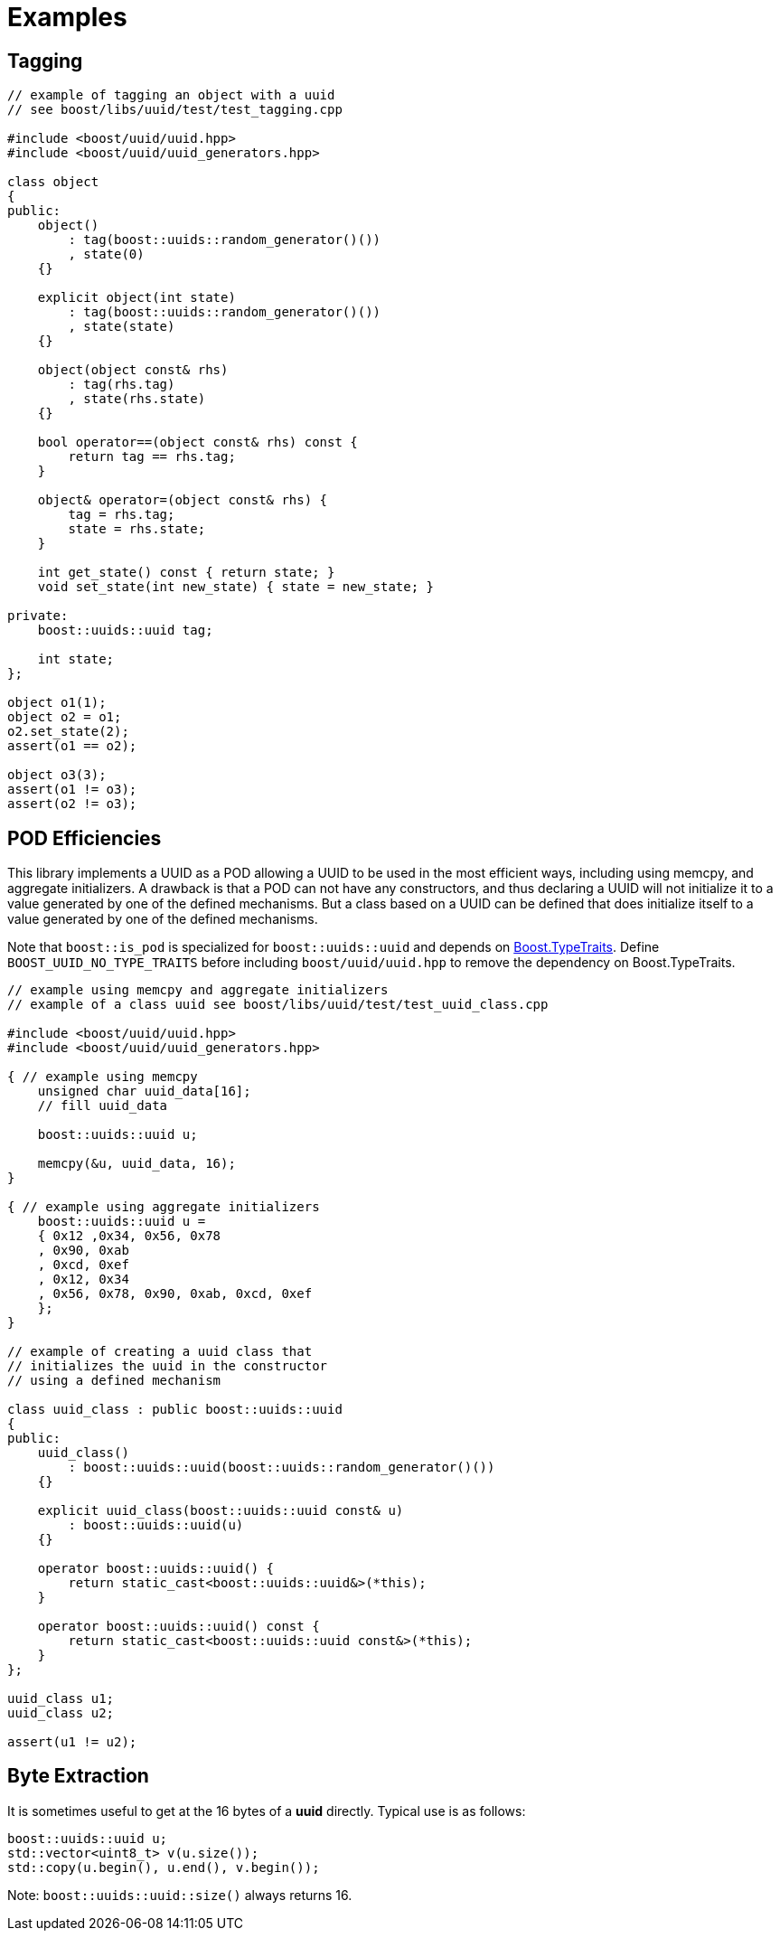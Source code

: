 [#examples]
= Examples

:idprefix: examples_
:cpp: C++

== Tagging

[source,c++]
----
// example of tagging an object with a uuid
// see boost/libs/uuid/test/test_tagging.cpp

#include <boost/uuid/uuid.hpp>
#include <boost/uuid/uuid_generators.hpp>

class object
{
public:
    object()
        : tag(boost::uuids::random_generator()())
        , state(0)
    {}

    explicit object(int state)
        : tag(boost::uuids::random_generator()())
        , state(state)
    {}

    object(object const& rhs)
        : tag(rhs.tag)
        , state(rhs.state)
    {}

    bool operator==(object const& rhs) const {
        return tag == rhs.tag;
    }

    object& operator=(object const& rhs) {
        tag = rhs.tag;
        state = rhs.state;
    }

    int get_state() const { return state; }
    void set_state(int new_state) { state = new_state; }

private:
    boost::uuids::uuid tag;

    int state;
};

object o1(1);
object o2 = o1;
o2.set_state(2);
assert(o1 == o2);

object o3(3);
assert(o1 != o3);
assert(o2 != o3);
----

== POD Efficiencies

This library implements a UUID as a POD allowing a UUID to be used in the most efficient ways, including using memcpy, and aggregate initializers. A drawback is that a POD can not have any constructors, and thus declaring a UUID will not initialize it to a value generated by one of the defined mechanisms. But a class based on a UUID can be defined that does initialize itself to a value generated by one of the defined mechanisms.

Note that `boost::is_pod` is specialized for `boost::uuids::uuid` and depends on https://www.boost.org/libs/type_traits[Boost.TypeTraits]. Define `BOOST_UUID_NO_TYPE_TRAITS` before including `boost/uuid/uuid.hpp` to remove the dependency on Boost.TypeTraits.

[source,c++]
----
// example using memcpy and aggregate initializers
// example of a class uuid see boost/libs/uuid/test/test_uuid_class.cpp

#include <boost/uuid/uuid.hpp>
#include <boost/uuid/uuid_generators.hpp>

{ // example using memcpy
    unsigned char uuid_data[16];
    // fill uuid_data

    boost::uuids::uuid u;

    memcpy(&u, uuid_data, 16);
}

{ // example using aggregate initializers
    boost::uuids::uuid u =
    { 0x12 ,0x34, 0x56, 0x78
    , 0x90, 0xab
    , 0xcd, 0xef
    , 0x12, 0x34
    , 0x56, 0x78, 0x90, 0xab, 0xcd, 0xef
    };
}

// example of creating a uuid class that
// initializes the uuid in the constructor
// using a defined mechanism

class uuid_class : public boost::uuids::uuid
{
public:
    uuid_class()
        : boost::uuids::uuid(boost::uuids::random_generator()())
    {}

    explicit uuid_class(boost::uuids::uuid const& u)
        : boost::uuids::uuid(u)
    {}

    operator boost::uuids::uuid() {
        return static_cast<boost::uuids::uuid&>(*this);
    }

    operator boost::uuids::uuid() const {
        return static_cast<boost::uuids::uuid const&>(*this);
    }
};

uuid_class u1;
uuid_class u2;

assert(u1 != u2);
----

== Byte Extraction

It is sometimes useful to get at the 16 bytes of a *uuid* directly. Typical use is as follows:

[source,c++]
----
boost::uuids::uuid u;
std::vector<uint8_t> v(u.size());
std::copy(u.begin(), u.end(), v.begin());
----

Note: `boost::uuids::uuid::size()` always returns 16.
